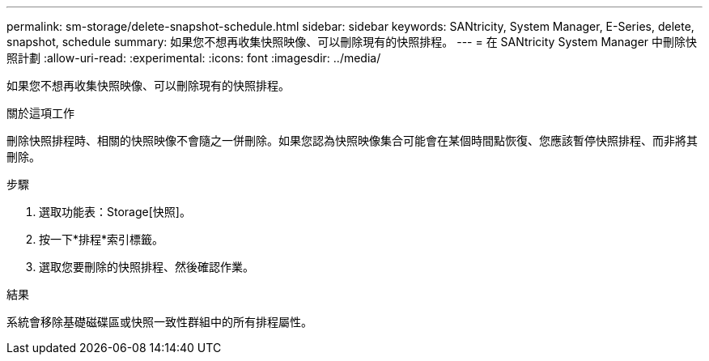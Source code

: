 ---
permalink: sm-storage/delete-snapshot-schedule.html 
sidebar: sidebar 
keywords: SANtricity, System Manager, E-Series, delete, snapshot, schedule 
summary: 如果您不想再收集快照映像、可以刪除現有的快照排程。 
---
= 在 SANtricity System Manager 中刪除快照計劃
:allow-uri-read: 
:experimental: 
:icons: font
:imagesdir: ../media/


[role="lead"]
如果您不想再收集快照映像、可以刪除現有的快照排程。

.關於這項工作
刪除快照排程時、相關的快照映像不會隨之一併刪除。如果您認為快照映像集合可能會在某個時間點恢復、您應該暫停快照排程、而非將其刪除。

.步驟
. 選取功能表：Storage[快照]。
. 按一下*排程*索引標籤。
. 選取您要刪除的快照排程、然後確認作業。


.結果
系統會移除基礎磁碟區或快照一致性群組中的所有排程屬性。
